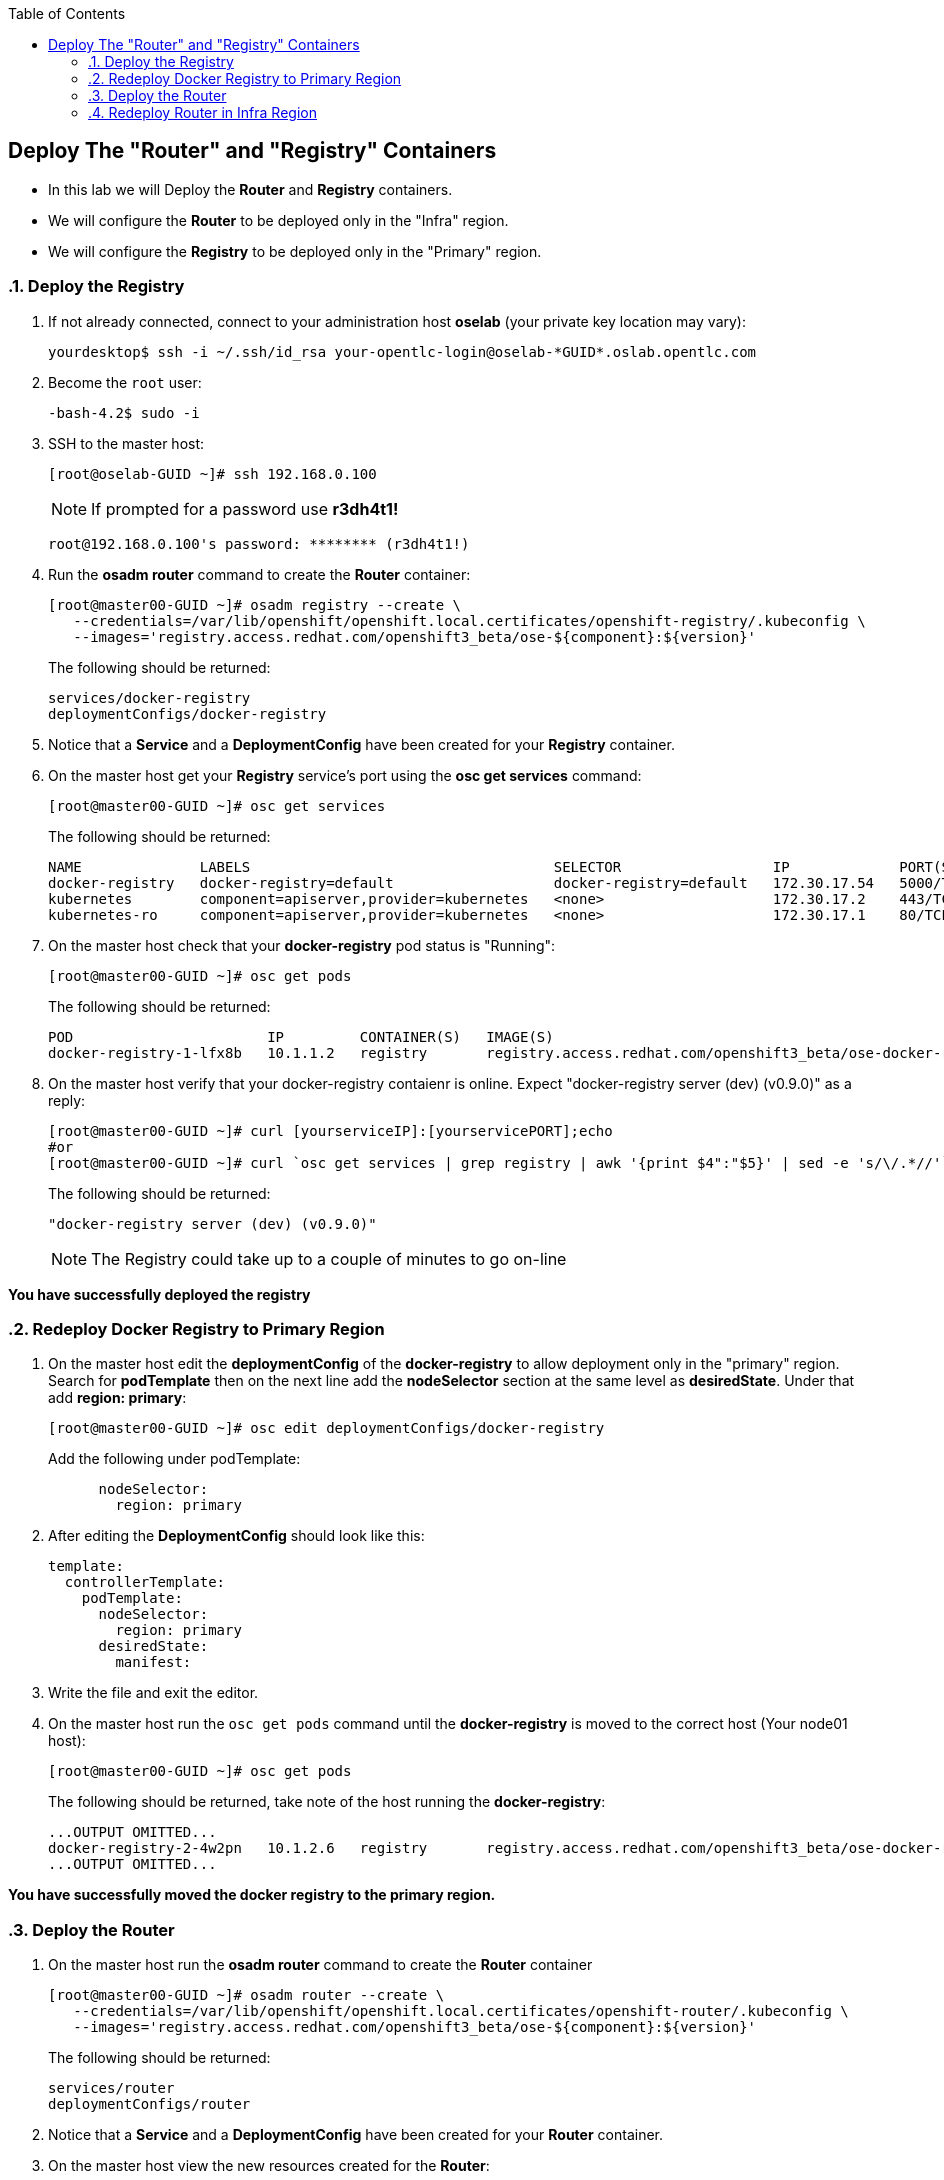 :scrollbar:
:data-uri:
:icons: images/icons
:toc2:		

	
== Deploy The "Router" and "Registry" Containers
:numbered:	

* In this lab we will Deploy the *Router* and *Registry* containers. 
* We will configure the *Router* to be deployed only in the "Infra" region.
* We will configure the *Registry* to be deployed only in the "Primary" region.

=== Deploy the Registry 

. If not already connected, connect to your administration host *oselab* (your private key location may vary):
+
----

yourdesktop$ ssh -i ~/.ssh/id_rsa your-opentlc-login@oselab-*GUID*.oslab.opentlc.com

----

. Become the `root` user:
+
----

-bash-4.2$ sudo -i

----

. SSH to the master host:
+
----

[root@oselab-GUID ~]# ssh 192.168.0.100

----
+
[NOTE]
If prompted for a password use *r3dh4t1!*
+
----

root@192.168.0.100's password: ******** (r3dh4t1!) 

----

. Run the *osadm router* command to create the *Router* container:
+
----

[root@master00-GUID ~]# osadm registry --create \
   --credentials=/var/lib/openshift/openshift.local.certificates/openshift-registry/.kubeconfig \
   --images='registry.access.redhat.com/openshift3_beta/ose-${component}:${version}'
----
+
The following should be returned:
+
----

services/docker-registry
deploymentConfigs/docker-registry

----

. Notice that a *Service* and a *DeploymentConfig* have been created for your *Registry* container.

. On the master host get your *Registry* service's port using the *osc get services* command:
+
----

[root@master00-GUID ~]# osc get services

----
+
The following should be returned:
+
----

NAME              LABELS                                    SELECTOR                  IP             PORT(S)
docker-registry   docker-registry=default                   docker-registry=default   172.30.17.54   5000/TCP
kubernetes        component=apiserver,provider=kubernetes   <none>                    172.30.17.2    443/TCP
kubernetes-ro     component=apiserver,provider=kubernetes   <none>                    172.30.17.1    80/TCP

----

. On the master host check that your *docker-registry* pod status is "Running":
+
----

[root@master00-GUID ~]# osc get pods

----
+
The following should be returned:
+
----

POD                       IP         CONTAINER(S)   IMAGE(S)                                                                  HOST                                          LABELS                                                                                  STATUS    CREATED
docker-registry-1-lfx8b   10.1.1.2   registry       registry.access.redhat.com/openshift3_beta/ose-docker-registry:v0.4.3.2   node00-GUID.oslab.opentlc.com/192.168.0.200   deployment=docker-registry-1,deploymentconfig=docker-registry,docker-registry=default   Running   2 hours

----

. On the master host verify that your docker-registry contaienr is online.  Expect "docker-registry server (dev) (v0.9.0)" as a reply:
 
+
----

[root@master00-GUID ~]# curl [yourserviceIP]:[yourservicePORT];echo
#or
[root@master00-GUID ~]# curl `osc get services | grep registry | awk '{print $4":"$5}' | sed -e 's/\/.*//'`;echo

----
+
The following should be returned:
+
----

"docker-registry server (dev) (v0.9.0)"

----
+
[NOTE]
The Registry could take up to a couple of minutes to go on-line

*You have successfully deployed the registry*

=== Redeploy Docker Registry to Primary Region

. On the master host edit the *deploymentConfig* of the *docker-registry* to allow deployment only in the "primary" region.  Search for *podTemplate* then on the next line add the *nodeSelector* section at the same level as *desiredState*.  Under that add *region: primary*:  
+
----

[root@master00-GUID ~]# osc edit deploymentConfigs/docker-registry

----
+
Add the following under podTemplate:
+
----

      nodeSelector:
        region: primary
        
----

. After editing the *DeploymentConfig* should look like this:
+
----

template:
  controllerTemplate:
    podTemplate:
      nodeSelector:
        region: primary
      desiredState:
        manifest:

----

. Write the file and exit the editor.

. On the master host run the `osc get pods` command until the  *docker-registry* is moved to the correct host (Your node01 host):
+
----

[root@master00-GUID ~]# osc get pods

----
+
The following should be returned, take note of the host running the *docker-registry*:
+
----

...OUTPUT OMITTED...
docker-registry-2-4w2pn   10.1.2.6   registry       registry.access.redhat.com/openshift3_beta/ose-docker-registry:v0.4.3.2   node01-GUID.oslab.opentlc.com/192.168.0.201     deployment=docker-registry-2,deploymentconfig=docker-registry,docker-registry=default   Running   17 seconds
...OUTPUT OMITTED...

----

*You have successfully moved the docker registry to the primary region.*

=== Deploy the Router

. On the master host run the *osadm router* command to create the *Router* container
+
----

[root@master00-GUID ~]# osadm router --create \
   --credentials=/var/lib/openshift/openshift.local.certificates/openshift-router/.kubeconfig \
   --images='registry.access.redhat.com/openshift3_beta/ose-${component}:${version}'

----
+
The following should be returned:
+
----

services/router
deploymentConfigs/router

----

. Notice that a *Service* and a *DeploymentConfig* have been created for your *Router* container.

. On the master host view the new resources created for the *Router*:
+
----

[root@master00-GUID ~]# osc get service

----
+
The following should be returned:
+
----

NAME              LABELS                                    SELECTOR                  IP             PORT(S)
docker-registry   docker-registry=default                   docker-registry=default   172.30.17.54   5000/TCP
kubernetes        component=apiserver,provider=kubernetes   <none>                    172.30.17.2    443/TCP
kubernetes-ro     component=apiserver,provider=kubernetes   <none>                    172.30.17.1    80/TCP
router            router=router                             router=router             172.30.17.29   80/TCP

----

. On the master host view the *Router* service:
+
----

[root@master00-GUID ~]# osc describe service router

----
+
The following should be returned:
+
----

Name:                   router
Labels:                 router=router
Selector:               router=router
IP:                     172.30.17.29
Port:                   <unnamed>       80/TCP
Endpoints:              10.1.2.4:80
Session Affinity:       None
No events.

----

. On the master host view the deployment configs:
+
----

[root@master00-GUID ~]# osc get dc

----
+
The following should be returned:
+
----

NAME              TRIGGERS       LATEST VERSION
docker-registry   ConfigChange   1
router            ConfigChange   1

----
+
[NOTE]
This is the same as `osc get deploymentConfigs`

. On the master host view detailed *Router* information:
+
----

[root@master00-GUID ~]# osc describe dc router

----
+
The following should be returned:
+
----

Name:           router
Created:        7 minutes ago
Labels:         router=router
Latest Version: 1
Triggers:       Config
Strategy:       Recreate
...OUTPUT OMITTED...

----

. On the master host check where your *Router* pod has been deployed using the *osc get pods* command, Your *Router* could have been deployed to any of the nodes in your environment:
+
----

[root@master00-GUID ~]# osc get pods

----
+
The following should be returned:
+
----

...OUTPUT OMITTED...
router-1-ioqfa            10.1.2.4   router         registry.access.redhat.com/openshift3_beta/ose-haproxy-router:v0.4.3.2    node01-GUID.oslab.opentlc.com/192.168.0.201   deployment=router-1,deploymentconfig=router,router=router                               Running   9 minutes
...OUTPUT OMITTED...

----

*You have successfully deployed the router.*

=== Redeploy Router in Infra Region

. In this lab environment*, we must require that our *router* always runs on the *master00* host.  This is due to the fact that our dns wildcard record pointing to the master. In *real-life deployments* you could deploy multiple *router* containers and have your DNS wildcard loadblanced between them.  

. On the master host edit the *deploymentConfig* of the *router* to allow deployment only in the "infra" region.  Search for *podTemplate* then on the next line add the *nodeSelector* section at the same level as *desiredState*.  Under that add *region: infra*:  
+
----

[root@master00-GUID ~]# osc edit deploymentConfigs/router

----
+
Add the following under podTemplate:
+
----

      nodeSelector:
        region: infra
        
----

. After editing the *DeploymentConfig* should look like this:
+
----

template:
  controllerTemplate:
    podTemplate:
      nodeSelector:
        region: infra
      desiredState:
        manifest:

----
+
[NOTE]
In future releases, you will be able to supply NodeSelector and other labels at creation time rather than editing the object after the fact.

. Write the file and exit the editor.

. On the master host run the `osc get pods` command until the  *Router* is moved to the correct host (Your master00 host):
+
----

[root@master00-GUID ~]# osc get pods

----
+
The following should be returned, take note of the host running the router:
+
----

...OUTPUT OMITTED...
router-2-inbv8            10.1.0.2   router         registry.access.redhat.com/openshift3_beta/ose-haproxy-router:v0.4.3.2    master00-GUID.oslab.opentlc.com/192.168.0.100   deployment=router-2,deploymentconfig=router,router=router                               Running   23 seconds

----

*You have successfully redeployed the router into the infra region.*
